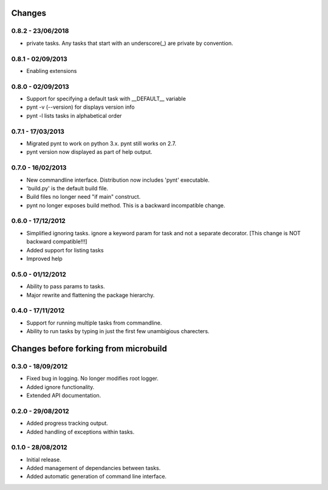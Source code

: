 Changes
=======
0.8.2 - 23/06/2018
------------------
* private tasks. Any tasks that start with an underscore(_) are private by convention.


0.8.1 - 02/09/2013
------------------
* Enabling extensions

0.8.0 - 02/09/2013
------------------
* Support for specifying a default task with __DEFAULT__ variable
* pynt -v (--version) for displays version info
* pynt -l lists tasks in alphabetical order

0.7.1 - 17/03/2013
------------------
* Migrated pynt to work on python 3.x. pynt still works on 2.7.
* pynt version now displayed as part of help output.

0.7.0 - 16/02/2013
------------------

* New commandline interface. Distribution now includes 'pynt' executable.
* 'build.py' is the default build file.
* Build files no longer need "if main" construct.
* pynt no longer exposes build method. This is a backward incompatible change.


0.6.0 - 17/12/2012
------------------

* Simplified ignoring tasks. ignore a keyword param for task and not a separate decorator. [This change is NOT backward compatible!!!]
* Added support for listing tasks
* Improved help


0.5.0 - 01/12/2012
------------------

* Ability to pass params to tasks.
* Major rewrite and flattening the package hierarchy.

0.4.0 - 17/11/2012
------------------

* Support for running multiple tasks from commandline.
* Ability to run tasks by typing in just the first few unambigious charecters.


Changes before forking from microbuild
======================================

0.3.0 - 18/09/2012
------------------

* Fixed bug in logging. No longer modifies root logger.
* Added ignore functionality.
* Extended API documentation.

0.2.0 - 29/08/2012
------------------

* Added progress tracking output.
* Added handling of exceptions within tasks.

0.1.0 - 28/08/2012
------------------

* Initial release.
* Added management of dependancies between tasks.
* Added automatic generation of command line interface.
